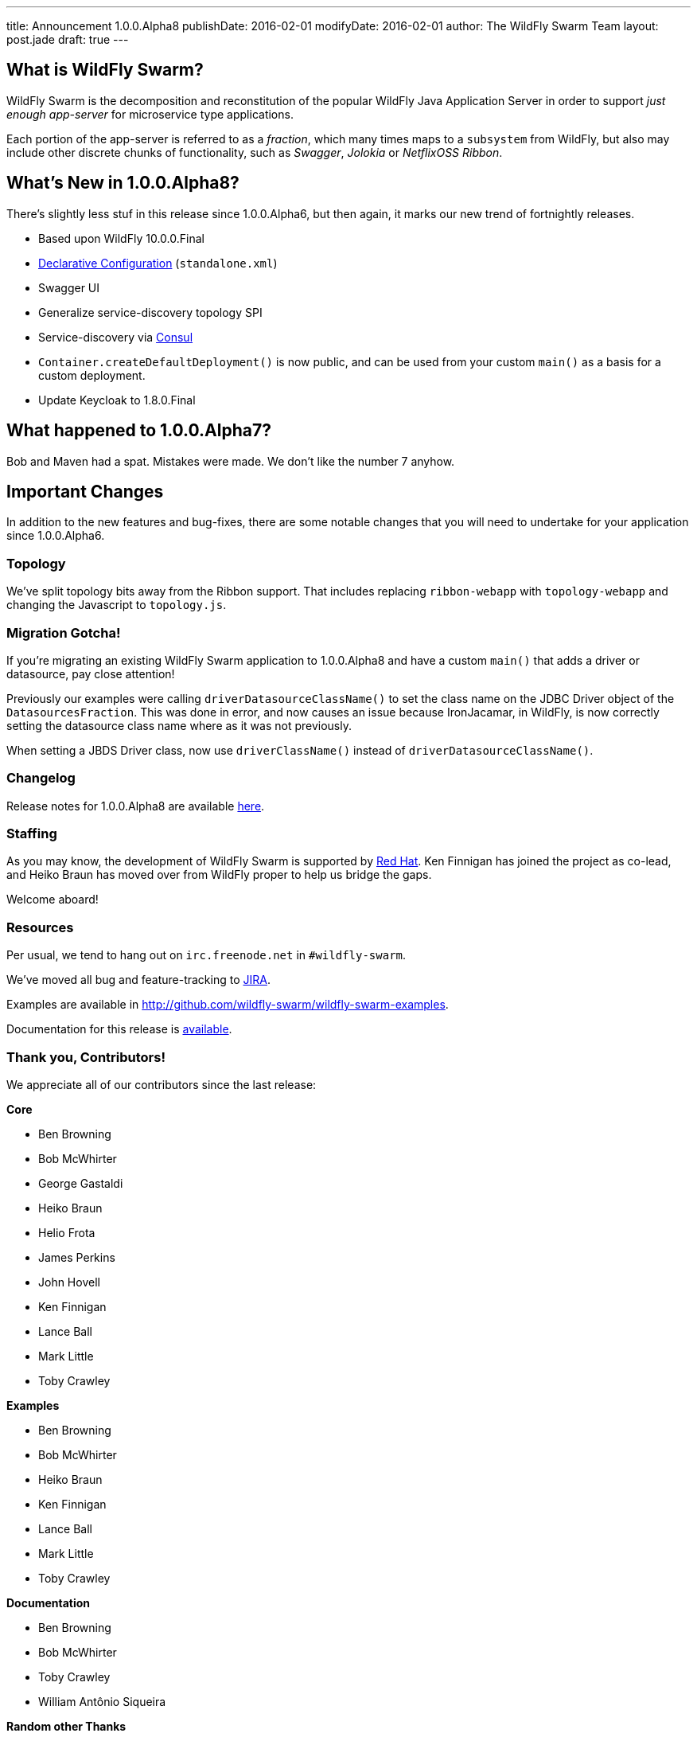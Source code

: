 ---
title: Announcement 1.0.0.Alpha8
publishDate: 2016-02-01
modifyDate: 2016-02-01
author: The WildFly Swarm Team
layout: post.jade
draft: true
---

== What is WildFly Swarm?

WildFly Swarm is the decomposition and reconstitution of the popular
WildFly Java Application Server in order to support _just enough app-server_
for microservice type applications.

Each portion of the app-server is referred to as a _fraction_, which many times
maps to a `subsystem` from WildFly, but also may include other discrete chunks
of functionality, such as _Swagger_, _Jolokia_ or _NetflixOSS Ribbon_.

== What's New in 1.0.0.Alpha8?

There's slightly less stuf in this release since 1.0.0.Alpha6, but then
again, it marks our new trend of fortnightly releases.

* Based upon WildFly 10.0.0.Final
* link:/posts/initial-support-for-declarative-configuration/[Declarative Configuration] (`standalone.xml`)
* Swagger UI
* Generalize service-discovery topology SPI
* Service-discovery via link:http://consul.io/[Consul]
* `Container.createDefaultDeployment()` is now public, and can be used
   from your custom `main()` as a basis for a custom deployment.
* Update Keycloak to 1.8.0.Final

== What happened to 1.0.0.Alpha7?

Bob and Maven had a spat.  Mistakes were made. We don't like the number 7
anyhow.

== Important Changes

In addition to the new features and bug-fixes, there are some notable changes
that you will need to undertake for your application since 1.0.0.Alpha6.


=== Topology

We've split topology bits away from the Ribbon support.  That includes
replacing `ribbon-webapp` with `topology-webapp` and changing the
Javascript to `topology.js`.

=== Migration Gotcha!

If you're migrating an existing WildFly Swarm application to 1.0.0.Alpha8 and
have a custom `main()` that adds a driver or datasource, pay close attention!

Previously our examples were calling `driverDatasourceClassName()` to set the
class name on the JDBC Driver object of the `DatasourcesFraction`. This was done
in error, and now causes an issue because IronJacamar, in WildFly, is now
correctly setting the datasource class name where as it was not previously.

When setting a JBDS Driver class, now use `driverClassName()` instead
of `driverDatasourceClassName()`.

=== Changelog

Release notes for 1.0.0.Alpha8 are available https://issues.jboss.org/secure/ReleaseNote.jspa?projectId=12317020&version=12329396[here].

=== Staffing

As you may know, the development of WildFly Swarm is supported by
http://redhat.com/[Red Hat].  Ken Finnigan has joined the project
as co-lead, and Heiko Braun has moved over from WildFly proper
to help us bridge the gaps.

Welcome aboard!

=== Resources

Per usual, we tend to hang out on `irc.freenode.net` in `#wildfly-swarm`.

We've moved all bug and feature-tracking to http://issues.jboss.org/browse/SWARM[JIRA].

Examples are available in http://github.com/wildfly-swarm/wildfly-swarm-examples.

Documentation for this release is http://wildfly-swarm.io/documentation/1-0-0-Alpha8[available].

=== Thank you, Contributors!

We appreciate all of our contributors since the last release:

*Core*

* Ben Browning
* Bob McWhirter
* George Gastaldi
* Heiko Braun
* Helio Frota
* James Perkins
* John Hovell
* Ken Finnigan
* Lance Ball
* Mark Little
* Toby Crawley

*Examples*

* Ben Browning
* Bob McWhirter
* Heiko Braun
* Ken Finnigan
* Lance Ball
* Mark Little
* Toby Crawley

*Documentation*

* Ben Browning
* Bob McWhirter
* Toby Crawley
* William Antônio Siqueira

*Random other Thanks*

* Bruno Georges (Boss, Presentations)
